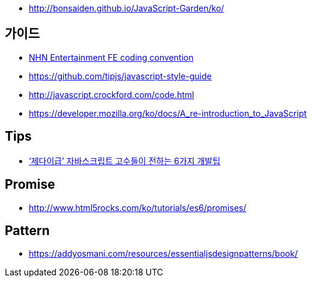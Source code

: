 * http://bonsaiden.github.io/JavaScript-Garden/ko/

== 가이드
* https://github.com/nhnent/fe.javascript/wiki/%EC%BD%94%EB%94%A9-%EC%BB%A8%EB%B2%A4%EC%85%98[NHN Entertainment FE coding convention]
* https://github.com/tipjs/javascript-style-guide
* http://javascript.crockford.com/code.html
* https://developer.mozilla.org/ko/docs/A_re-introduction_to_JavaScript

== Tips
* http://www.itworld.co.kr/news/84870[‘제다이급’ 자바스크립트 고수들이 전하는 6가지 개발팁]

== Promise
* http://www.html5rocks.com/ko/tutorials/es6/promises/

== Pattern
* https://addyosmani.com/resources/essentialjsdesignpatterns/book/
